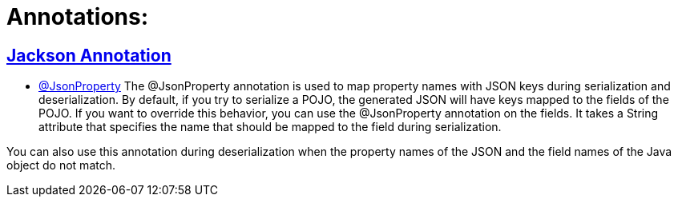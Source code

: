 = Annotations:



== https://github.com/sunilsoni/annotation-learning/blob/master/src/test/java/com/annotation/jackson/[Jackson Annotation]
 

* https://github.com/sunilsoni/annotation-learning/blob/master/src/test/java/com/annotation/jackson/JsonPropertyAnnotationTest.java[@JsonProperty] The @JsonProperty annotation is used to map property names with JSON keys during serialization and deserialization. By default, if you try to serialize a POJO, the generated JSON will have keys mapped to the fields of the POJO. If you want to override this behavior, you can use the @JsonProperty annotation on the fields. It takes a String attribute that specifies the name that should be mapped to the field during serialization.

You can also use this annotation during deserialization when the property names of the JSON and the field names of the Java object do not match.
 